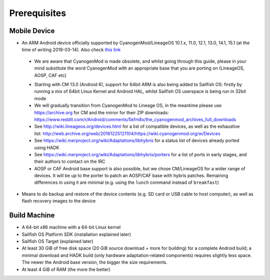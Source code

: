 Prerequisites
=============

.. _this link: https://github.com/mer-hybris/android/branches

Mobile Device
-------------

* An ARM Android device officially supported by CyanogenMod/LineageOS 10.1.x,
  11.0, 12.1, 13.0, 14.1, 15.1 (at the time of writing 2019-03-14). Also check
  `this link`_

 - We are aware that CyanogenMod is made obsolete, and whilst going through
   this guide, please in your mind substitute the word CyanogenMod with an
   appropriate base that you are porting on (LineageOS, AOSP, CAF etc)

 * Starting with CM 13.0 (Android 6), support for 64bit ARM is also being added
   to Sailfish OS: firstly by running a mix of 64bit Linux Kernel and Android
   HAL, whilst Sailfish OS userspace is being run in 32bit mode

 * We will gradually transition from CyanogenMod to Lineage OS, in the meantime
   please use https://archive.org for CM and the mirror for their ZIP downloads:
   https://www.reddit.com/r/Android/comments/5kfm8x/the_cyanogenmod_archives_full_downloads

 * See http://wiki.lineageos.org/devices.html for a list of compatible devices,
   as well as the exhaustive list:
   http://web.archive.org/web/20161225121104/https://wiki.cyanogenmod.org/w/Devices

 * See https://wiki.merproject.org/wiki/Adaptations/libhybris for a status list
   of devices already ported using HADK

 * See https://wiki.merproject.org/wiki/Adaptations/libhybris/porters for a list
   of ports in early stages, and their authors to contact on the IRC

 * AOSP or CAF Android base support is also possible, but we chose CM/LineageOS
   for a wider range of devices. It will be up to the porter to patch an AOSP/CAF
   base with hybris patches. Remaining differences in using it are minimal (e.g.
   using the ``lunch`` command instead of ``breakfast``)

* Means to do backup and restore of the device contents (e.g. SD card or USB
  cable to host computer), as well as flash recovery images to the device

Build Machine
-------------

* A 64-bit x86 machine with a 64-bit Linux kernel

* Sailfish OS Platform SDK (installation explained later)

* Sailfish OS Target (explained later)

* At least 30 GiB of free disk space (20 GiB source download + more for
  building) for a complete Android build; a minimal download and HADK build
  (only hardware adaptation-related components) requires slightly less space.
  The newer the Android base version, the bigger the size requirements.

* At least 4 GiB of RAM (the more the better)

